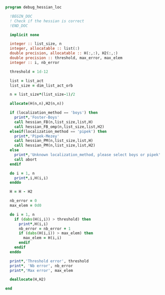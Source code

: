 #+BEGIN_SRC f90 :comments org :tangle debug_hessian_loc.irp.f
program debug_hessian_loc

  !BEGIN_DOC
  ! Check if the hessian is correct
  !END_DOC
  
  implicit none

  integer :: list_size, n
  integer, allocatable :: list(:)
  double precision, allocatable :: H(:,:), H2(:,:)
  double precision :: threshold, max_error, max_elem
  integer :: i, nb_error

  threshold = 1d-12

  list = list_act
  list_size = dim_list_act_orb

  n = list_size*(list_size-1)/2
  
  allocate(H(n,n),H2(n,n))

  if (localization_method == 'boys') then
    print*,'Foster-Boys'
    call hessian_FB(n,list_size,list,H)
    call hessian_FB_omp(n,list_size,list,H2)
  elseif(localization_method == 'pipek') then
    print*,'Pipek-Mezey'
    call hessian_PM(n,list_size,list,H)
    call hessian_PM(n,list_size,list,H2)
  else
    print*,'Unknown localization_method, please select boys or pipek'
    call abort
  endif
 
  do i = 1, n
    print*,i,H(i,i)
  enddo

  H = H - H2

  nb_error = 0
  max_elem = 0d0

  do i = 1, n
    if (dabs(H(i,i)) > threshold) then
      print*,H(i,i)
      nb_error = nb_error + 1
      if (dabs(H(i,i)) > max_elem) then
        max_elem = H(i,i)
      endif
    endif
  enddo

  print*,'Threshold error', threshold
  print*, 'Nb error', nb_error
  print*,'Max error', max_elem

  deallocate(H,H2)
  
end
#+END_SRC
